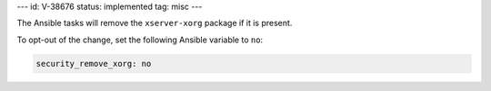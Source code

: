---
id: V-38676
status: implemented
tag: misc
---

The Ansible tasks will remove the ``xserver-xorg`` package if it is present.

To opt-out of the change, set the following Ansible variable to ``no``:

.. code-block:: yaml

    security_remove_xorg: no
